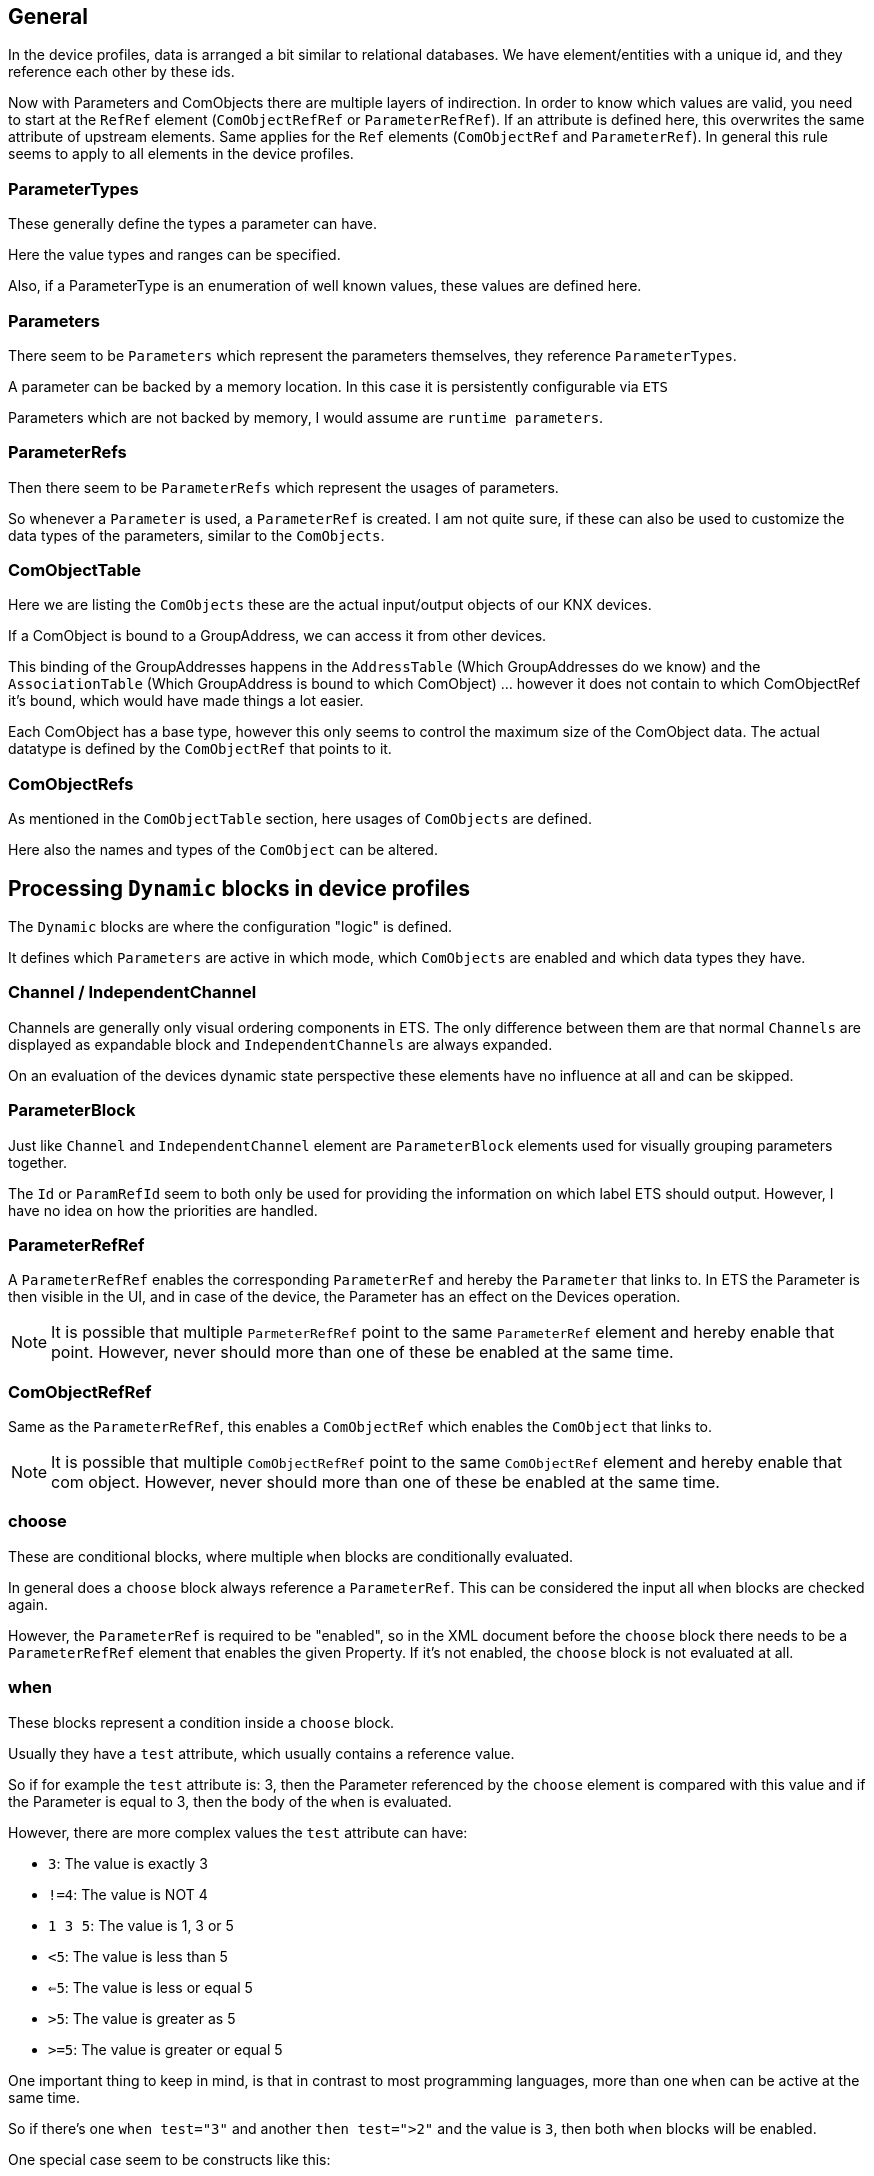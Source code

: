 //
//  Licensed to the Apache Software Foundation (ASF) under one or more
//  contributor license agreements.  See the NOTICE file distributed with
//  this work for additional information regarding copyright ownership.
//  The ASF licenses this file to You under the Apache License, Version 2.0
//  (the "License"); you may not use this file except in compliance with
//  the License.  You may obtain a copy of the License at
//
//      http://www.apache.org/licenses/LICENSE-2.0
//
//  Unless required by applicable law or agreed to in writing, software
//  distributed under the License is distributed on an "AS IS" BASIS,
//  WITHOUT WARRANTIES OR CONDITIONS OF ANY KIND, either express or implied.
//  See the License for the specific language governing permissions and
//  limitations under the License.
//

== General

In the device profiles, data is arranged a bit similar to relational databases. We have element/entities with a unique id, and they reference each other by these ids.

Now with Parameters and ComObjects there are multiple layers of indirection. In order to know which values are valid, you need to start at the `RefRef` element (`ComObjectRefRef` or `ParameterRefRef`). If an attribute is defined here, this overwrites the same attribute of upstream elements. Same applies for the `Ref` elements (`ComObjectRef` and `ParameterRef`). In general this rule seems to apply to all elements in the device profiles.

=== ParameterTypes

These generally define the types a parameter can have.

Here the value types and ranges can be specified.

Also, if a ParameterType is an enumeration of well known values, these values are defined here.

=== Parameters

There seem to be `Parameters` which represent the parameters themselves, they reference `ParameterTypes`.

A parameter can be backed by a memory location. In this case it is persistently configurable via `ETS`

Parameters which are not backed by memory, I would assume are `runtime parameters`.

=== ParameterRefs

Then there seem to be `ParameterRefs` which represent the usages of parameters.

So whenever a `Parameter` is used, a `ParameterRef` is created. I am not quite sure, if these can also be used to customize the data types of the parameters, similar to the `ComObjects`.

=== ComObjectTable

Here we are listing the `ComObjects` these are the actual input/output objects of our KNX devices.

If a ComObject is bound to a GroupAddress, we can access it from other devices.

This binding of the GroupAddresses happens in the `AddressTable` (Which GroupAddresses do we know) and the `AssociationTable` (Which GroupAddress is bound to which ComObject) ... however it does not contain to which ComObjectRef it's bound, which would have made things a lot easier.

Each ComObject has a base type, however this only seems to control the maximum size of the ComObject data. The actual datatype is defined by the `ComObjectRef` that points to it.

=== ComObjectRefs

As mentioned in the `ComObjectTable` section, here usages of `ComObjects` are defined.

Here also the names and types of the `ComObject` can be altered.

== Processing `Dynamic` blocks in device profiles

The `Dynamic` blocks are where the configuration "logic" is defined.

It defines which `Parameters` are active in which mode, which `ComObjects` are enabled and which data types they have.

=== Channel / IndependentChannel

Channels are generally only visual ordering components in ETS. The only difference between them are that normal `Channels` are displayed as expandable block and `IndependentChannels` are always expanded.

On an evaluation of the devices dynamic state perspective these elements have no influence at all and can be skipped.

=== ParameterBlock

Just like `Channel` and `IndependentChannel` element are `ParameterBlock` elements used for visually grouping parameters together.

The `Id` or `ParamRefId` seem to both only be used for providing the information on which label ETS should output. However, I have no idea on how the priorities are handled.

=== ParameterRefRef

A `ParameterRefRef` enables the corresponding `ParameterRef` and hereby the `Parameter` that links to. In ETS the Parameter is then visible in the UI, and in case of the device, the Parameter has an effect on the Devices operation.

NOTE: It is possible that multiple `ParmeterRefRef` point to the same `ParameterRef` element and hereby enable that point. However, never should more than one of these be enabled at the same time.

=== ComObjectRefRef

Same as the `ParameterRefRef`, this enables a `ComObjectRef` which enables the `ComObject` that links to.

NOTE: It is possible that multiple `ComObjectRefRef` point to the same `ComObjectRef` element and hereby enable that com object. However, never should more than one of these be enabled at the same time.

=== choose

These are conditional blocks, where multiple `when` blocks are conditionally evaluated.

In general does a `choose` block always reference a `ParameterRef`. This can be considered the input all `when` blocks are checked again.

However, the `ParameterRef` is required to be "enabled", so in the XML document before the `choose` block there needs to be a `ParameterRefRef` element that enables the given Property. If it's not enabled, the `choose` block is not evaluated at all.

=== when

These blocks represent a condition inside a `choose` block.

Usually they have a `test` attribute, which usually contains a reference value.

So if for example the `test` attribute is: 3, then the Parameter referenced by the `choose` element is compared with this value and if the Parameter is equal to 3, then the body of the `when` is evaluated.

However, there are more complex values the `test` attribute can have:

- `3`: The value is exactly 3
- `!=4`: The value is NOT 4
- `1 3 5`: The value is 1, 3 or 5
- `<5`: The value is less than 5
- `<=5`: The value is less or equal 5
- `>5`: The value is greater as 5
- `>=5`: The value is greater or equal 5

One important thing to keep in mind, is that in contrast to most programming languages, more than one `when` can be active at the same time.

So if there's one `when test="3"` and another `then test=">2"` and the value is `3`, then both `when` blocks will be enabled.

One special case seem to be constructs like this:

    <ParameterRefRef RefId="M-000B_A-0A7A-10-D768-O0085_P-3_R-3" />
    <choose ParamRefId="M-000B_A-0A7A-10-D768-O0085_P-3_R-3">
        <when default="true">
            <ComObjectRefRef RefId="M-000B_A-0A7A-10-D768-O0085_O-0_R-5" />
        </when>
    </choose>

These seem to be left-overs from an automatic conversion from older ETS versions. As far as I understand them, as soon as the `Parameter` in the `choose` element is enabled the body of the `when` is evaluated, no matter what value the parameter has.

If a `when default="true"` is located alongside other `when` blocks. These are only evaluated if no other block is evaluated (Sort of like a `default` case in a normal switch command of most programming languages).

